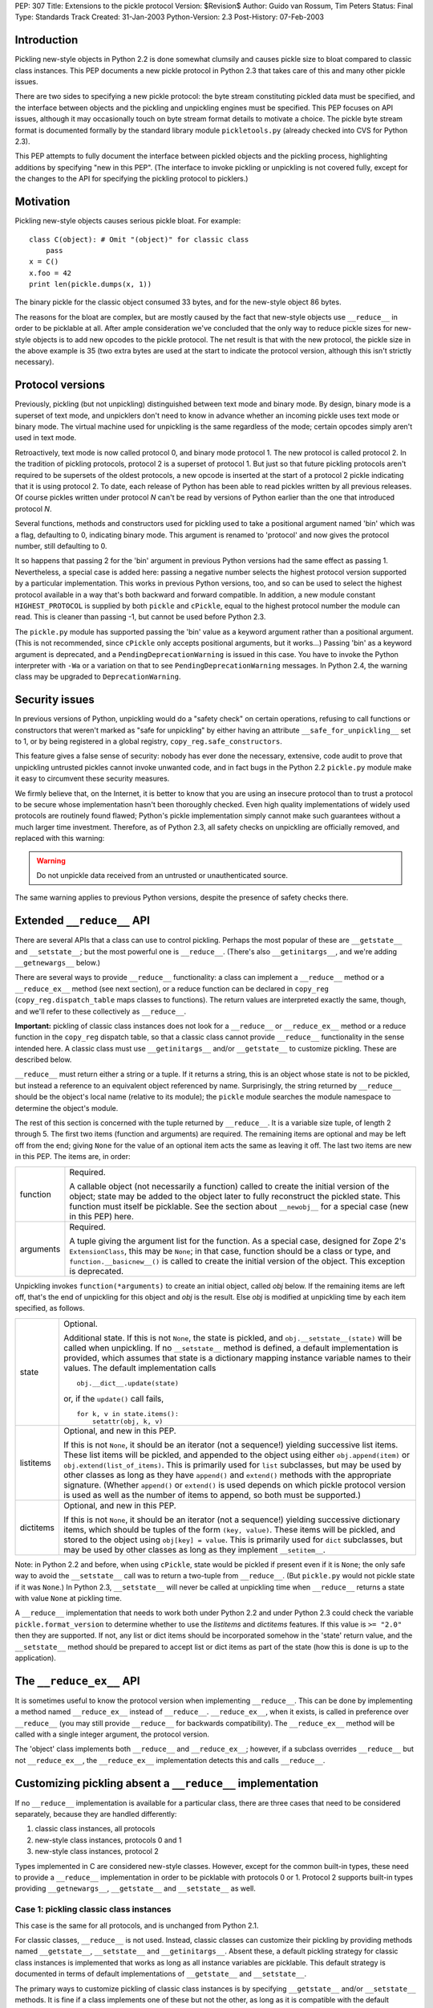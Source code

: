 PEP: 307
Title: Extensions to the pickle protocol
Version: $Revision$
Author: Guido van Rossum, Tim Peters
Status: Final
Type: Standards Track
Created: 31-Jan-2003
Python-Version: 2.3
Post-History: 07-Feb-2003

Introduction
============

Pickling new-style objects in Python 2.2 is done somewhat clumsily
and causes pickle size to bloat compared to classic class
instances.  This PEP documents a new pickle protocol in Python 2.3
that takes care of this and many other pickle issues.

There are two sides to specifying a new pickle protocol: the byte
stream constituting pickled data must be specified, and the
interface between objects and the pickling and unpickling engines
must be specified.  This PEP focuses on API issues, although it
may occasionally touch on byte stream format details to motivate a
choice.  The pickle byte stream format is documented formally by
the standard library module ``pickletools.py`` (already checked into
CVS for Python 2.3).

This PEP attempts to fully document the interface between pickled
objects and the pickling process, highlighting additions by
specifying "new in this PEP".  (The interface to invoke pickling
or unpickling is not covered fully, except for the changes to the
API for specifying the pickling protocol to picklers.)


Motivation
==========

Pickling new-style objects causes serious pickle bloat.  For
example::

   class C(object): # Omit "(object)" for classic class
       pass
   x = C()
   x.foo = 42
   print len(pickle.dumps(x, 1))

The binary pickle for the classic object consumed 33 bytes, and for
the new-style object 86 bytes.

The reasons for the bloat are complex, but are mostly caused by
the fact that new-style objects use ``__reduce__`` in order to be
picklable at all.  After ample consideration we've concluded that
the only way to reduce pickle sizes for new-style objects is to
add new opcodes to the pickle protocol.  The net result is that
with the new protocol, the pickle size in the above example is 35
(two extra bytes are used at the start to indicate the protocol
version, although this isn't strictly necessary).


Protocol versions
=================

Previously, pickling (but not unpickling) distinguished between
text mode and binary mode.  By design, binary mode is a
superset of text mode, and unpicklers don't need to know in
advance whether an incoming pickle uses text mode or binary mode.
The virtual machine used for unpickling is the same regardless of
the mode; certain opcodes simply aren't used in text mode.

Retroactively, text mode is now called protocol 0, and binary mode
protocol 1.  The new protocol is called protocol 2.  In the
tradition of pickling protocols, protocol 2 is a superset of
protocol 1.  But just so that future pickling protocols aren't
required to be supersets of the oldest protocols, a new opcode is
inserted at the start of a protocol 2 pickle indicating that it is
using protocol 2.  To date, each release of Python has been able to
read pickles written by all previous releases.  Of course pickles
written under protocol *N* can't be read by versions of Python
earlier than the one that introduced protocol *N*.

Several functions, methods and constructors used for pickling used
to take a positional argument named 'bin' which was a flag,
defaulting to 0, indicating binary mode.  This argument is renamed
to 'protocol' and now gives the protocol number, still defaulting
to 0.

It so happens that passing 2 for the 'bin' argument in previous
Python versions had the same effect as passing 1.  Nevertheless, a
special case is added here:  passing a negative number selects the
highest protocol version supported by a particular implementation.
This works in previous Python versions, too, and so can be used to
select the highest protocol available in a way that's both backward
and forward compatible.  In addition, a new module constant
``HIGHEST_PROTOCOL`` is supplied by both ``pickle`` and ``cPickle``, equal to
the highest protocol number the module can read.  This is cleaner
than passing -1, but cannot be used before Python 2.3.

The ``pickle.py`` module has supported passing the 'bin' value as a
keyword argument rather than a positional argument.  (This is not
recommended, since ``cPickle`` only accepts positional arguments, but
it works...)  Passing 'bin' as a keyword argument is deprecated,
and a ``PendingDeprecationWarning`` is issued in this case.  You have
to invoke the Python interpreter with ``-Wa`` or a variation on that
to see ``PendingDeprecationWarning`` messages.  In Python 2.4, the
warning class may be upgraded to ``DeprecationWarning``.


Security issues
===============

In previous versions of Python, unpickling would do a "safety
check" on certain operations, refusing to call functions or
constructors that weren't marked as "safe for unpickling" by
either having an attribute ``__safe_for_unpickling__`` set to 1, or by
being registered in a global registry, ``copy_reg.safe_constructors``.

This feature gives a false sense of security: nobody has ever done
the necessary, extensive, code audit to prove that unpickling
untrusted pickles cannot invoke unwanted code, and in fact bugs in
the Python 2.2 ``pickle.py`` module make it easy to circumvent these
security measures.

We firmly believe that, on the Internet, it is better to know that
you are using an insecure protocol than to trust a protocol to be
secure whose implementation hasn't been thoroughly checked.  Even
high quality implementations of widely used protocols are
routinely found flawed; Python's pickle implementation simply
cannot make such guarantees without a much larger time investment.
Therefore, as of Python 2.3, all safety checks on unpickling are
officially removed, and replaced with this warning:

.. warning::

   Do not unpickle data received from an untrusted or
   unauthenticated source.

The same warning applies to previous Python versions, despite the
presence of safety checks there.


Extended ``__reduce__`` API
===========================

There are several APIs that a class can use to control pickling.
Perhaps the most popular of these are ``__getstate__`` and
``__setstate__``; but the most powerful one is ``__reduce__``.  (There's
also ``__getinitargs__``, and we're adding ``__getnewargs__`` below.)

There are several ways to provide ``__reduce__`` functionality: a
class can implement a ``__reduce__`` method or a ``__reduce_ex__`` method
(see next section), or a reduce function can be declared in
``copy_reg`` (``copy_reg.dispatch_table`` maps classes to functions).  The
return values are interpreted exactly the same, though, and we'll
refer to these collectively as ``__reduce__``.

**Important:** pickling of classic class instances does not look for a
``__reduce__`` or ``__reduce_ex__`` method or a reduce function in the
``copy_reg`` dispatch table, so that a classic class cannot provide
``__reduce__`` functionality in the sense intended here.  A classic
class must use ``__getinitargs__`` and/or ``__getstate__`` to customize
pickling.  These are described below.

``__reduce__`` must return either a string or a tuple.  If it returns
a string, this is an object whose state is not to be pickled, but
instead a reference to an equivalent object referenced by name.
Surprisingly, the string returned by ``__reduce__`` should be the
object's local name (relative to its module); the ``pickle`` module
searches the module namespace to determine the object's module.

The rest of this section is concerned with the tuple returned by
``__reduce__``.  It is a variable size tuple, of length 2 through 5.
The first two items (function and arguments) are required.  The
remaining items are optional and may be left off from the end;
giving ``None`` for the value of an optional item acts the same as
leaving it off.  The last two items are new in this PEP.  The items
are, in order:

+-----------+---------------------------------------------------------------+
| function  | Required.                                                     |
|           |                                                               |
|           | A callable object (not necessarily a function) called         |
|           | to create the initial version of the object; state            |
|           | may be added to the object later to fully reconstruct         |
|           | the pickled state.  This function must itself be              |
|           | picklable.  See the section about ``__newobj__`` for a        |
|           | special case (new in this PEP) here.                          |
+-----------+---------------------------------------------------------------+
| arguments | Required.                                                     |
|           |                                                               |
|           | A tuple giving the argument list for the function.            |
|           | As a special case, designed for Zope 2's                      |
|           | ``ExtensionClass``, this may be ``None``; in that case,       |
|           | function should be a class or type, and                       |
|           | ``function.__basicnew__()`` is called to create the           |
|           | initial version of the object.  This exception is             |
|           | deprecated.                                                   |
+-----------+---------------------------------------------------------------+

Unpickling invokes ``function(*arguments)`` to create an initial object,
called *obj* below.  If the remaining items are left off, that's the end
of unpickling for this object and *obj* is the result.    Else *obj* is
modified at unpickling time by each item specified, as follows.

+-----------+---------------------------------------------------------------+
| state     | Optional.                                                     |
|           |                                                               |
|           | Additional state.  If this is not ``None``, the state is      |
|           | pickled, and ``obj.__setstate__(state)`` will be called       |
|           | when unpickling.  If no ``__setstate__`` method is            |
|           | defined, a default implementation is provided, which          |
|           | assumes that state is a dictionary mapping instance           |
|           | variable names to their values.  The default                  |
|           | implementation calls ::                                       |
|           |                                                               |
|           |    obj.__dict__.update(state)                                 |
|           |                                                               |
|           | or, if the ``update()`` call fails, ::                        |
|           |                                                               |
|           |    for k, v in state.items():                                 |
|           |        setattr(obj, k, v)                                     |
+-----------+---------------------------------------------------------------+
| listitems | Optional, and new in this PEP.                                |
|           |                                                               |
|           | If this is not ``None``, it should be an iterator (not a      |
|           | sequence!) yielding successive list items.  These list        |
|           | items will be pickled, and appended to the object using       |
|           | either ``obj.append(item)`` or ``obj.extend(list_of_items)``. |
|           | This is primarily used for ``list`` subclasses, but may       |
|           | be used by other classes as long as they have ``append()``    |
|           | and ``extend()`` methods with the appropriate signature.      |
|           | (Whether ``append()`` or ``extend()`` is used depends on which|
|           | pickle protocol version is used as well as the number         |
|           | of items to append, so both must be supported.)               |
+-----------+---------------------------------------------------------------+
| dictitems | Optional, and new in this PEP.                                |
|           |                                                               |
|           | If this is not ``None``, it should be an iterator (not a      |
|           | sequence!) yielding successive dictionary items, which        |
|           | should be tuples of the form ``(key, value)``.  These items   |
|           | will be pickled, and stored to the object using               |
|           | ``obj[key] = value``.  This is primarily used for ``dict``    |
|           | subclasses, but may be used by other classes as long          |
|           | as they implement ``__setitem__``.                            |
+-----------+---------------------------------------------------------------+

Note: in Python 2.2 and before, when using ``cPickle``, state would be
pickled if present even if it is ``None``; the only safe way to avoid
the ``__setstate__`` call was to return a two-tuple from ``__reduce__``.
(But ``pickle.py`` would not pickle state if it was ``None``.)  In Python
2.3, ``__setstate__`` will never be called at unpickling time when
``__reduce__`` returns a state with value ``None`` at pickling time.

A ``__reduce__`` implementation that needs to work both under Python
2.2 and under Python 2.3 could check the variable
``pickle.format_version`` to determine whether to use the *listitems*
and *dictitems* features.  If this value is ``>= "2.0"`` then they are
supported.  If not, any list or dict items should be incorporated
somehow in the 'state' return value, and the ``__setstate__`` method
should be prepared to accept list or dict items as part of the
state (how this is done is up to the application).


The ``__reduce_ex__`` API
=========================

It is sometimes useful to know the protocol version when
implementing ``__reduce__``.  This can be done by implementing a
method named ``__reduce_ex__`` instead of ``__reduce__``.  ``__reduce_ex__``,
when it exists, is called in preference over ``__reduce__`` (you may
still provide ``__reduce__`` for backwards compatibility).  The
``__reduce_ex__`` method will be called with a single integer
argument, the protocol version.

The 'object' class implements both ``__reduce__`` and ``__reduce_ex__``;
however, if a subclass overrides ``__reduce__`` but not ``__reduce_ex__``,
the ``__reduce_ex__`` implementation detects this and calls
``__reduce__``.


Customizing pickling absent a ``__reduce__`` implementation
===========================================================

If no ``__reduce__`` implementation is available for a particular
class, there are three cases that need to be considered
separately, because they are handled differently:

1. classic class instances, all protocols

2. new-style class instances, protocols 0 and 1

3. new-style class instances, protocol 2

Types implemented in C are considered new-style classes.  However,
except for the common built-in types, these need to provide a
``__reduce__`` implementation in order to be picklable with protocols
0 or 1.  Protocol 2 supports built-in types providing
``__getnewargs__``, ``__getstate__`` and ``__setstate__`` as well.


Case 1: pickling classic class instances
----------------------------------------

This case is the same for all protocols, and is unchanged from
Python 2.1.

For classic classes, ``__reduce__`` is not used.  Instead, classic
classes can customize their pickling by providing methods named
``__getstate__``, ``__setstate__`` and ``__getinitargs__``.  Absent these, a
default pickling strategy for classic class instances is
implemented that works as long as all instance variables are
picklable.  This default strategy is documented in terms of
default implementations of ``__getstate__`` and ``__setstate__``.

The primary ways to customize pickling of classic class instances
is by specifying ``__getstate__`` and/or ``__setstate__`` methods.  It is
fine if a class implements one of these but not the other, as long
as it is compatible with the default version.

The ``__getstate__`` method
'''''''''''''''''''''''''''

The ``__getstate__`` method should return a picklable value
representing the object's state without referencing the object
itself.  If no ``__getstate__`` method exists, a default
implementation is used that returns ``self.__dict__``.

The ``__setstate__`` method
'''''''''''''''''''''''''''

The ``__setstate__`` method should take one argument; it will be
called with the value returned by ``__getstate__`` (or its default
implementation).

If no ``__setstate__`` method exists, a default implementation is
provided that assumes the state is a dictionary mapping instance
variable names to values.  The default implementation tries two
things:

- First, it tries to call ``self.__dict__.update(state)``.

- If the ``update()`` call fails with a ``RuntimeError`` exception, it
  calls ``setattr(self, key, value)`` for each ``(key, value)`` pair in
  the state dictionary.  This only happens when unpickling in
  restricted execution mode (see the ``rexec`` standard library
  module).

The ``__getinitargs__`` method
''''''''''''''''''''''''''''''

The ``__setstate__`` method (or its default implementation) requires
that a new object already exists so that its ``__setstate__`` method
can be called.  The point is to create a new object that isn't
fully initialized; in particular, the class's ``__init__`` method
should not be called if possible.

These are the possibilities:

- Normally, the following trick is used: create an instance of a
  trivial classic class (one without any methods or instance
  variables) and then use ``__class__`` assignment to change its
  class to the desired class.  This creates an instance of the
  desired class with an empty ``__dict__`` whose ``__init__`` has not
  been called.

- However, if the class has a method named ``__getinitargs__``, the
  above trick is not used, and a class instance is created by
  using the tuple returned by ``__getinitargs__`` as an argument
  list to the class constructor.  This is done even if
  ``__getinitargs__`` returns an empty tuple --- a ``__getinitargs__``
  method that returns ``()`` is not equivalent to not having
  ``__getinitargs__`` at all.  ``__getinitargs__`` *must* return a
  tuple.

- In restricted execution mode, the trick from the first bullet
  doesn't work; in this case, the class constructor is called
  with an empty argument list if no ``__getinitargs__`` method
  exists.  This means that in order for a classic class to be
  unpicklable in restricted execution mode, it must either
  implement ``__getinitargs__`` or its constructor (i.e., its
  ``__init__`` method) must be callable without arguments.


Case 2: pickling new-style class instances using protocols 0 or 1
-----------------------------------------------------------------

This case is unchanged from Python 2.2.  For better pickling of
new-style class instances when backwards compatibility is not an
issue, protocol 2 should be used; see case 3 below.

New-style classes, whether implemented in C or in Python, inherit
a default ``__reduce__`` implementation from the universal base class
'object'.

This default ``__reduce__`` implementation is not used for those
built-in types for which the ``pickle`` module has built-in support.
Here's a full list of those types:

- Concrete built-in types: ``NoneType``, ``bool``, ``int``, ``float``, ``complex``,
  ``str``, ``unicode``, ``tuple``, ``list``, ``dict``.  (Complex is supported by
  virtue of a ``__reduce__`` implementation registered in ``copy_reg``.)
  In Jython, ``PyStringMap`` is also included in this list.

- Classic instances.

- Classic class objects, Python function objects, built-in
  function and method objects, and new-style type objects (==
  new-style class objects).  These are pickled by name, not by
  value: at unpickling time, a reference to an object with the
  same name (the fully qualified module name plus the variable
  name in that module) is substituted.

The default ``__reduce__`` implementation will fail at pickling time
for built-in types not mentioned above, and for new-style classes
implemented in C:  if they want to be picklable, they must supply
a custom ``__reduce__`` implementation under protocols 0 and 1.

For new-style classes implemented in Python, the default
``__reduce__`` implementation (``copy_reg._reduce``) works as follows:

Let ``D`` be the class on the object to be pickled.  First, find the
nearest base class that is implemented in C (either as a
built-in type or as a type defined by an extension class).  Call
this base class ``B``, and the class of the object to be pickled ``D``.
Unless ``B`` is the class 'object', instances of class ``B`` must be
picklable, either by having built-in support (as defined in the
above three bullet points), or by having a non-default
``__reduce__`` implementation.  ``B`` must not be the same class as ``D``
(if it were, it would mean that ``D`` is not implemented in Python).

The callable produced by the default ``__reduce__`` is
``copy_reg._reconstructor``, and its arguments tuple is
``(D, B, basestate)``, where ``basestate`` is ``None`` if ``B`` is the builtin
object class, and ``basestate`` is ::

   basestate = B(obj)

if ``B`` is not the builtin object class.  This is geared toward
pickling subclasses of builtin types, where, for example,
``list(some_list_subclass_instance)`` produces "the list part" of
the ``list`` subclass instance.

The object is recreated at unpickling time by
``copy_reg._reconstructor``, like so::

   obj = B.__new__(D, basestate)
   B.__init__(obj, basestate)

Objects using the default ``__reduce__`` implementation can customize
it by defining ``__getstate__`` and/or ``__setstate__`` methods.  These
work almost the same as described for classic classes above, except
that if ``__getstate__`` returns an object (of any type) whose value is
considered false (e.g. ``None``, or a number that is zero, or an empty
sequence or mapping), this state is not pickled and ``__setstate__``
will not be called at all.  If ``__getstate__`` exists and returns a
true value, that value becomes the third element of the tuple
returned by the default ``__reduce__``, and at unpickling time the
value is passed to ``__setstate__``.  If ``__getstate__`` does not exist,
but ``obj.__dict__`` exists, then  ``obj.__dict__`` becomes the third
element of the tuple returned by  ``__reduce__``, and again at
unpickling time the value is passed to ``obj.__setstate__``.  The
default ``__setstate__`` is the same as that for classic classes,
described above.

Note that this strategy ignores slots.  Instances of new-style
classes that have slots but no ``__getstate__`` method cannot be
pickled by protocols 0 and 1; the code explicitly checks for
this condition.

Note that pickling new-style class instances ignores ``__getinitargs__``
if it exists (and under all protocols).  ``__getinitargs__`` is
useful only for classic classes.


Case 3: pickling new-style class instances using protocol 2
-----------------------------------------------------------

Under protocol 2, the default ``__reduce__`` implementation inherited
from the 'object' base class is *ignored*.  Instead, a different
default implementation is used, which allows more efficient
pickling of new-style class instances than possible with protocols
0 or 1, at the cost of backward incompatibility with Python 2.2
(meaning no more than that a protocol 2 pickle cannot be unpickled
before Python 2.3).

The customization uses three special methods: ``__getstate__``,
``__setstate__`` and ``__getnewargs__`` (note that ``__getinitargs__`` is again
ignored).  It is fine if a class implements one or more but not all
of these, as long as it is compatible with the default
implementations.

The ``__getstate__`` method
'''''''''''''''''''''''''''

The ``__getstate__`` method should return a picklable value
representing the object's state without referencing the object
itself.  If no ``__getstate__`` method exists, a default
implementation is used which is described below.

There's a subtle difference between classic and new-style
classes here: if a classic class's ``__getstate__`` returns ``None``,
``self.__setstate__(None)`` will be called as part of unpickling.
But if a new-style class's ``__getstate__`` returns ``None``, its
``__setstate__`` won't be called at all as part of unpickling.

If no ``__getstate__`` method exists, a default state is computed.
There are several cases:

- For a new-style class that has no instance ``__dict__`` and no
  ``__slots__``, the default state is ``None``.

- For a new-style class that has an instance ``__dict__`` and no
  ``__slots__``, the default state is ``self.__dict__``.

- For a new-style class that has an instance ``__dict__`` and
  ``__slots__``, the default state is a tuple consisting of two
  dictionaries:  ``self.__dict__``, and a dictionary mapping slot
  names to slot values.  Only slots that have a value are
  included in the latter.

- For a new-style class that has ``__slots__`` and no instance
  ``__dict__``, the default state is a tuple whose first item is
  ``None`` and whose second item is a dictionary mapping slot names
  to slot values described in the previous bullet.

The ``__setstate__`` method
'''''''''''''''''''''''''''

The ``__setstate__`` method should take one argument; it will be
called with the value returned by ``__getstate__`` or with the
default state described above if no ``__getstate__`` method is
defined.

If no ``__setstate__`` method exists, a default implementation is
provided that can handle the state returned by the default
``__getstate__``, described above.

The ``__getnewargs__`` method
'''''''''''''''''''''''''''''

Like for classic classes, the ``__setstate__`` method (or its
default implementation) requires that a new object already
exists so that its ``__setstate__`` method can be called.

In protocol 2, a new pickling opcode is used that causes a new
object to be created as follows::

   obj = C.__new__(C, *args)

where ``C`` is the class of the pickled object, and ``args`` is either
the empty tuple, or the tuple returned by the ``__getnewargs__``
method, if defined.  ``__getnewargs__`` must return a tuple.  The
absence of a ``__getnewargs__`` method is equivalent to the existence
of one that returns ``()``.


The ``__newobj__`` unpickling function
======================================

When the unpickling function returned by ``__reduce__`` (the first
item of the returned tuple) has the name ``__newobj__``, something
special happens for pickle protocol 2.  An unpickling function
named ``__newobj__`` is assumed to have the following semantics::

   def __newobj__(cls, *args):
       return cls.__new__(cls, *args)

Pickle protocol 2 special-cases an unpickling function with this
name, and emits a pickling opcode that, given 'cls' and 'args',
will return ``cls.__new__(cls, *args)`` without also pickling a
reference to ``__newobj__`` (this is the same pickling opcode used by
protocol 2 for a new-style class instance when no ``__reduce__``
implementation exists).  This is the main reason why protocol 2
pickles are much smaller than classic pickles.  Of course, the
pickling code cannot verify that a function named ``__newobj__``
actually has the expected semantics.  If you use an unpickling
function named ``__newobj__`` that returns something different, you
deserve what you get.

It is safe to use this feature under Python 2.2; there's nothing
in the recommended implementation of ``__newobj__`` that depends on
Python 2.3.


The extension registry
======================

Protocol 2 supports a new mechanism to reduce the size of pickles.

When class instances (classic or new-style) are pickled, the full
name of the class (module name including package name, and class
name) is included in the pickle.  Especially for applications that
generate many small pickles, this is a lot of overhead that has to
be repeated in each pickle.  For large pickles, when using
protocol 1, repeated references to the same class name are
compressed using the "memo" feature; but each class name must be
spelled in full at least once per pickle, and this causes a lot of
overhead for small pickles.

The extension registry allows one to represent the most frequently
used names by small integers, which are pickled very efficiently:
an extension code in the range 1--255 requires only two bytes
including the opcode, one in the range 256--65535 requires only
three bytes including the opcode.

One of the design goals of the pickle protocol is to make pickles
"context-free": as long as you have installed the modules
containing the classes referenced by a pickle, you can unpickle
it, without needing to import any of those classes ahead of time.

Unbridled use of extension codes could jeopardize this desirable
property of pickles.  Therefore, the main use of extension codes
is reserved for a set of codes to be standardized by some
standard-setting body.  This being Python, the standard-setting
body is the PSF.  From time to time, the PSF will decide on a
table mapping extension codes to class names (or occasionally
names of other global objects; functions are also eligible).  This
table will be incorporated in the next Python release(s).

However, for some applications, like Zope, context-free pickles
are not a requirement, and waiting for the PSF to standardize
some codes may not be practical.  Two solutions are offered for
such applications.

First, a few ranges of extension codes are reserved for private
use.  Any application can register codes in these ranges.
Two applications exchanging pickles using codes in these ranges
need to have some out-of-band mechanism to agree on the mapping
between extension codes and names.

Second, some large Python projects (e.g. Zope) can be assigned a
range of extension codes outside the "private use" range that they
can assign as they see fit.

The extension registry is defined as a mapping between extension
codes and names.  When an extension code is unpickled, it ends up
producing an object, but this object is gotten by interpreting the
name as a module name followed by a class (or function) name.  The
mapping from names to objects is cached.  It is quite possible
that certain names cannot be imported; that should not be a
problem as long as no pickle containing a reference to such names
has to be unpickled.  (The same issue already exists for direct
references to such names in pickles that use protocols 0 or 1.)

Here is the proposed initial assignment of extension code ranges:

=====  =====  =====  =================================================
First  Last   Count  Purpose
=====  =====  =====  =================================================
  0        0      1  Reserved --- will never be used
  1      127    127  Reserved for Python standard library
128      191     64  Reserved for Zope
192      239     48  Reserved for 3rd parties
240      255     16  Reserved for private use (will never be assigned)
256    *MAX*  *MAX*  Reserved for future assignment
=====  =====  =====  =================================================

*MAX* stands for 2147483647, or ``2**31-1``.  This is a hard limitation
of the protocol as currently defined.

At the moment, no specific extension codes have been assigned yet.


Extension registry API
----------------------

The extension registry is maintained as private global variables
in the ``copy_reg`` module.  The following three functions are defined
in this module to manipulate the registry:

``add_extension(module, name, code)``
   Register an extension code.  The *module* and *name* arguments
   must be strings; *code* must be an ``int`` in the inclusive range 1
   through *MAX*.  This must either register a new ``(module, name)``
   pair to a new code, or be a redundant repeat of a previous
   call that was not canceled by a ``remove_extension()`` call; a
   ``(module, name)`` pair may not be mapped to more than one code,
   nor may a code be mapped to more than one ``(module, name)``
   pair.

   .. XXX Aliasing may actually cause a problem for this
      requirement; we'll see as we go.

``remove_extension(module, name, code)``
   Arguments are as for ``add_extension()``.  Remove a previously
   registered mapping between ``(module, name)`` and *code*.

``clear_extension_cache()``
   The implementation of extension codes may use a cache to speed
   up loading objects that are named frequently.  This cache can
   be emptied (removing references to cached objects) by calling
   this method.

Note that the API does not enforce the standard range assignments.
It is up to applications to respect these.


The copy module
===============

Traditionally, the ``copy`` module has supported an extended subset of
the pickling APIs for customizing the ``copy()`` and ``deepcopy()``
operations.

In particular, besides checking for a ``__copy__`` or ``__deepcopy__``
method, ``copy()`` and ``deepcopy()`` have always looked for ``__reduce__``,
and for classic classes, have looked for ``__getinitargs__``,
``__getstate__`` and ``__setstate__``.

In Python 2.2, the default ``__reduce__`` inherited from 'object' made
copying simple new-style classes possible, but slots and various
other special cases were not covered.

In Python 2.3, several changes are made to the ``copy`` module:

- ``__reduce_ex__`` is supported (and always called with 2 as the
  protocol version argument).

- The four- and five-argument return values of ``__reduce__`` are
  supported.

- Before looking for a ``__reduce__`` method, the
  ``copy_reg.dispatch_table`` is consulted, just like for pickling.

- When the ``__reduce__`` method is inherited from object, it is
  (unconditionally) replaced by a better one that uses the same
  APIs as pickle protocol 2: ``__getnewargs__``, ``__getstate__``, and
  ``__setstate__``, handling ``list`` and ``dict`` subclasses, and handling
  slots.

As a consequence of the latter change, certain new-style classes
that were copyable under Python 2.2 are not copyable under Python
2.3.  (These classes are also not picklable using pickle protocol
2.)  A minimal example of such a class::

   class C(object):
       def __new__(cls, a):
           return object.__new__(cls)

The problem only occurs when ``__new__`` is overridden and has at
least one mandatory argument in addition to the class argument.

To fix this, a ``__getnewargs__`` method should be added that returns
the appropriate argument tuple (excluding the class).


Pickling Python longs
=====================

Pickling and unpickling Python longs takes time quadratic in
the number of digits, in protocols 0 and 1.  Under protocol 2,
new opcodes support linear-time pickling and unpickling of longs.


Pickling bools
==============

Protocol 2 introduces new opcodes for pickling ``True`` and ``False``
directly.  Under protocols 0 and 1, bools are pickled as integers,
using a trick in the representation of the integer in the pickle
so that an unpickler can recognize that a bool was intended.  That
trick consumed 4 bytes per bool pickled.  The new bool opcodes
consume 1 byte per bool.


Pickling small tuples
=====================

Protocol 2 introduces new opcodes for more-compact pickling of
tuples of lengths 1, 2 and 3.  Protocol 1 previously introduced
an opcode for more-compact pickling of empty tuples.


Protocol identification
=======================

Protocol 2 introduces a new opcode, with which all protocol 2
pickles begin, identifying that the pickle is protocol 2.
Attempting to unpickle a protocol 2 pickle under older versions
of Python will therefore raise an "unknown opcode" exception
immediately.


Pickling of large lists and dicts
=================================

Protocol 1 pickles large lists and dicts "in one piece", which
minimizes pickle size, but requires that unpickling create a temp
object as large as the object being unpickled.  Part of the
protocol 2 changes break large lists and dicts into pieces of no
more than 1000 elements each, so that unpickling needn't create
a temp object larger than needed to hold 1000 elements.  This
isn't part of protocol 2, however:  the opcodes produced are still
part of protocol 1.  ``__reduce__`` implementations that return the
optional new listitems or dictitems iterators also benefit from
this unpickling temp-space optimization.


Copyright
=========

This document has been placed in the public domain.
